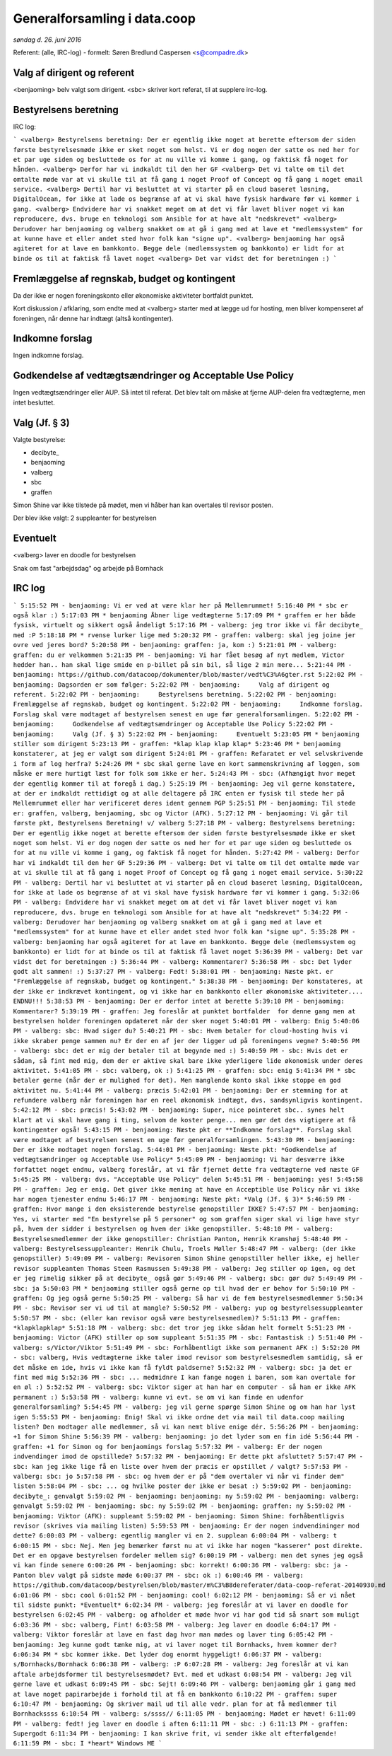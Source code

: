 Generalforsamling i data.coop
=============================

*søndag d. 26. juni 2016*

Referent: (alle, IRC-log) - formelt: Søren Bredlund Caspersen <s@compadre.dk>



Valg af dirigent og referent
----------------------------

<benjaoming> belv valgt som dirigent.
<sbc> skriver kort referat, til at supplere irc-log.

Bestyrelsens beretning
----------------------

IRC log:

```
<valberg> Bestyrelsens beretning: Der er egentlig ikke noget at berette eftersom der siden første bestyrelsesmøde ikke er sket noget som helst. Vi er dog nogen der satte os ned her for et par uge siden og besluttede os for at nu ville vi komme i gang, og faktisk få noget for hånden.
<valberg> Derfor har vi indkaldt til den her GF
<valberg> Det vi talte om til det omtalte møde var at vi skulle til at få gang i noget Proof of Concept og få gang i noget email service.
<valberg> Dertil har vi besluttet at vi starter på en cloud baseret løsning, DigitalOcean, for ikke at lade os begrænse af at vi skal have fysisk hardware før vi kommer i gang.
<valberg> Endvidere har vi snakket meget om at det vi får lavet bliver noget vi kan reproducere, dvs. bruge en teknologi som Ansible for at have alt "nedskrevet"
<valberg> Derudover har benjaoming og valberg snakket om at gå i gang med at lave et "medlemssystem" for at kunne have et eller andet sted hvor folk kan "signe up".
<valberg> benjaoming har også agiteret for at lave en bankkonto. Begge dele (medlemssystem og bankkonto) er lidt for at binde os til at faktisk få lavet noget
<valberg> Det var vidst det for beretningen :)
```

Fremlæggelse af regnskab, budget og kontingent
----------------------------------------------

Da der ikke er nogen foreningskonto eller økonomiske aktiviteter
bortfaldt punktet.

Kort diskussion / afklaring, som endte med at <valberg> starter med at lægge ud for hosting, men bliver kompenseret af foreningen, når denne har indtægt (altså kontingenter).


Indkomne forslag
----------------

Ingen indkomne forslag.


Godkendelse af vedtægtsændringer og Acceptable Use Policy
---------------------------------------------------------

Ingen vedtægtsændringer eller AUP. Så intet til referat. Det blev talt om måske at fjerne AUP-delen fra vedtægterne, men intet besluttet.


Valg (Jf. § 3)
--------------

Valgte bestyrelse:

* decibyte_
* benjaoming
* valberg
* sbc
* graffen

Simon Shine var ikke tilstede på mødet, men vi håber han kan overtales
til revisor posten.

Der blev ikke valgt: 2 suppleanter for bestyrelsen


Eventuelt
---------

<valberg> laver en doodle for bestyrelsen

Snak om fast "arbejdsdag" og arbejde på Bornhack


IRC log
-------

```
5:15:52 PM - benjaoming: Vi er ved at være klar her på Mellemrummet!
5:16:40 PM * sbc er også klar :)
5:17:03 PM * benjaoming Åbner lige vedtægterne
5:17:09 PM * graffen er her både fysisk, virtuelt og sikkert også åndeligt
5:17:16 PM - valberg: jeg tror ikke vi får decibyte_ med :P
5:18:18 PM * rvense lurker lige med
5:20:32 PM - graffen: valberg: skal jeg joine jer ovre ved jeres bord?
5:20:58 PM - benjaoming: graffen: ja, kom :)
5:21:01 PM - valberg: graffen: du er velkommen
5:21:35 PM - benjaoming: Vi har fået besøg af nyt medlem, Victor hedder han.. han skal lige smide en p-billet på sin bil, så lige 2 min mere...
5:21:44 PM - benjaoming: https://github.com/datacoop/dokumenter/blob/master/vedt%C3%A6gter.rst
5:22:02 PM - benjaoming: Dagsorden er som følger:
5:22:02 PM - benjaoming:     Valg af dirigent og referent.
5:22:02 PM - benjaoming:     Bestyrelsens beretning.
5:22:02 PM - benjaoming:     Fremlæggelse af regnskab, budget og kontingent.
5:22:02 PM - benjaoming:     Indkomne forslag. Forslag skal være modtaget af bestyrelsen senest en uge før generalforsamlingen.
5:22:02 PM - benjaoming:     Godkendelse af vedtægtsændringer og Acceptable Use Policy
5:22:02 PM - benjaoming:     Valg (Jf. § 3)
5:22:02 PM - benjaoming:     Eventuelt
5:23:05 PM * benjaoming stiller som dirigent
5:23:13 PM - graffen: *klap klap klap klap*
5:23:46 PM * benjaoming konstaterer, at jeg er valgt som dirigent
5:24:01 PM - graffen: Refaratet er vel selvskrivende i form af log herfra?
5:24:26 PM * sbc skal gerne lave en kort sammenskrivning af loggen, som måske er mere hurtigt læst for folk som ikke er her.
5:24:43 PM - sbc: (Afhængigt hvor meget der egentlig kommer til at foregå i dag.)
5:25:19 PM - benjaoming: Jeg vil gerne konstatere, at der er indkaldt rettidigt og at alle deltagere på IRC enten er fysisk til stede her på Mellemrummet eller har verificeret deres ident gennem PGP
5:25:51 PM - benjaoming: Til stede er: graffen, valberg, benjaoming, sbc og Victor (AFK).
5:27:12 PM - benjaoming: Vi går til første pkt, Bestyrelsens Beretning! v/ valberg
5:27:18 PM - valberg: Bestyrelsens beretning: Der er egentlig ikke noget at berette eftersom der siden første bestyrelsesmøde ikke er sket noget som helst. Vi er dog nogen der satte os ned her for et par uge siden og besluttede os for at nu ville vi komme i gang, og faktisk få noget for hånden.
5:27:42 PM - valberg: Derfor har vi indkaldt til den her GF
5:29:36 PM - valberg: Det vi talte om til det omtalte møde var at vi skulle til at få gang i noget Proof of Concept og få gang i noget email service.
5:30:22 PM - valberg: Dertil har vi besluttet at vi starter på en cloud baseret løsning, DigitalOcean, for ikke at lade os begrænse af at vi skal have fysisk hardware før vi kommer i gang.
5:32:06 PM - valberg: Endvidere har vi snakket meget om at det vi får lavet bliver noget vi kan reproducere, dvs. bruge en teknologi som Ansible for at have alt "nedskrevet"
5:34:22 PM - valberg: Derudover har benjaoming og valberg snakket om at gå i gang med at lave et "medlemssystem" for at kunne have et eller andet sted hvor folk kan "signe up".
5:35:28 PM - valberg: benjaoming har også agiteret for at lave en bankkonto. Begge dele (medlemssystem og bankkonto) er lidt for at binde os til at faktisk få lavet noget
5:36:39 PM - valberg: Det var vidst det for beretningen :)
5:36:44 PM - valberg: Kommentarer?
5:36:58 PM - sbc: Det lyder godt alt sammen! :)
5:37:27 PM - valberg: Fedt!
5:38:01 PM - benjaoming: Næste pkt. er "Fremlæggelse af regnskab, budget og kontingent."
5:38:38 PM - benjaoming: Der konstateres, at der ikke er indkrævet kontingent, og vi ikke har en bankkonto eller økonomiske aktiviteter.... ENDNU!!!
5:38:53 PM - benjaoming: Der er derfor intet at berette
5:39:10 PM - benjaoming: Kommentarer?
5:39:19 PM - graffen: Jeg foreslår at punktet bortfalder  for denne gang men at bestyrelsen holder foreningen opdateret når der sker noget
5:40:01 PM - valberg: Enig
5:40:06 PM - valberg: sbc: Hvad siger du?
5:40:21 PM - sbc: Hvem betaler for cloud-hosting hvis vi ikke skraber penge sammen nu? Er der en af jer der ligger ud på foreningens vegne?
5:40:56 PM - valberg: sbc: det er mig der betaler til at begynde med :)
5:40:59 PM - sbc: Hvis det er sådan, så fint med mig, dem der er aktive skal bare ikke yderligere lide økonomisk under deres aktivitet.
5:41:05 PM - sbc: valberg, ok :)
5:41:25 PM - graffen: sbc: enig
5:41:34 PM * sbc betaler gerne (når der er mulighed for det). Men manglende konto skal ikke stoppe en god aktivitet nu.
5:41:44 PM - valberg: præcis
5:42:01 PM - benjaoming: Der er stemning for at refundere valberg når foreningen har en reel økonomisk indtægt, dvs. sandsynligvis kontingent.
5:42:12 PM - sbc: præcis!
5:43:02 PM - benjaoming: Super, nice pointeret sbc.. synes helt klart at vi skal have gang i ting, selvom de koster penge... men gør det des vigtigere at få kontingenter også!
5:43:15 PM - benjaoming: Næste pkt er **Indkomne forslag**. Forslag skal være modtaget af bestyrelsen senest en uge før generalforsamlingen.
5:43:30 PM - benjaoming: Der er ikke modtaget nogen forslag.
5:44:01 PM - benjaoming: Næste pkt: *Godkendelse af vedtægtsændringer og Acceptable Use Policy*
5:45:09 PM - benjaoming: Vi har desværre ikke forfattet noget endnu, valberg foreslår, at vi får fjernet dette fra vedtægterne ved næste GF
5:45:25 PM - valberg: dvs. "Acceptable Use Policy" delen
5:45:51 PM - benjaoming: yes!
5:45:58 PM - graffen: Jeg er enig. Det giver ikke mening at have en Acceptible Use Policy når vi ikke har nogen tjenester endnu
5:46:17 PM - benjaoming: Næste pkt: *Valg (Jf. § 3)*
5:46:59 PM - graffen: Hvor mange i den eksisterende bestyrelse genopstiller IKKE?
5:47:57 PM - benjaoming: Yes, vi starter med "En bestyrelse på 5 personer" og som graffen siger skal vi lige have styr på, hvem der sidder i bestyrelsen og hvem der ikke genopstiller.
5:48:10 PM - valberg: Bestyrelsesmedlemmer der ikke genopstiller: Christian Panton, Henrik Kramshøj
5:48:40 PM - valberg: Bestyrelsessuppleanter: Henrik Chulu, Troels Møller
5:48:47 PM - valberg: (der ikke genopstiller)
5:49:09 PM - valberg: Revisoren Simon Shine genopstiller heller ikke, ej heller revisor suppleanten Thomas Steen Rasmussen
5:49:38 PM - valberg: Jeg stiller op igen, og det er jeg rimelig sikker på at decibyte_ også gør
5:49:46 PM - valberg: sbc: gør du?
5:49:49 PM - sbc: ja
5:50:03 PM * benjaoming stiller også gerne op til hvad der er behov for
5:50:10 PM - graffen: Og jeg også gerne
5:50:25 PM - valberg: Så har vi de fem bestyrelsesmedlemmer
5:50:34 PM - sbc: Revisor ser vi ud til at mangle?
5:50:52 PM - valberg: yup og bestyrelsessuppleanter
5:50:57 PM - sbc: (eller kan revisor også være bestyrelsesmedlem)?
5:51:13 PM - graffen: *klapklapklap*
5:51:18 PM - valberg: sbc: det tror jeg ikke sådan helt formelt
5:51:23 PM - benjaoming: Victor (AFK) stiller op som suppleant
5:51:35 PM - sbc: Fantastisk :)
5:51:40 PM - valberg: s/Victor/Viktor
5:51:49 PM - sbc: Forhåbentligt ikke som permanent AFK :)
5:52:20 PM - sbc: valberg, Hvis vedtægterne ikke taler imod revisor som bestyrelsesmedlem samtidig, så er det måske en ide, hvis vi ikke kan få fyldt paldserne?
5:52:32 PM - valberg: sbc: ja det er fint med mig
5:52:36 PM - sbc: ... medmidnre I kan fange nogen i baren, som kan overtale for en øl :)
5:52:52 PM - valberg: sbc: Viktor siger at han har en computer - så han er ikke AFK permanent :)
5:53:58 PM - valberg: kunne vi evt. se om vi kan finde en udenfor generalforsamling?
5:54:45 PM - valberg: jeg vil gerne spørge Simon Shine og om han har lyst igen
5:55:53 PM - benjaoming: Enig! Skal vi ikke ordne det via mail til data.coop mailing listen? Den modtager alle medlemmer, så vi kan nemt blive enige dér.
5:56:26 PM - benjaoming: +1 for Simon Shine
5:56:39 PM - valberg: benjaoming: jo det lyder som en fin idé
5:56:44 PM - graffen: +1 for Simon og for benjaomings forslag
5:57:32 PM - valberg: Er der nogen indvendinger imod de opstillede?
5:57:32 PM - benjaoming: Er dette pkt afsluttet?
5:57:47 PM - sbc: kan jeg ikke lige få en liste over hvem der præcis er opstillet / valgt?
5:57:53 PM - valberg: sbc: jo
5:57:58 PM - sbc: og hvem der er på "dem overtaler vi når vi finder dem" listen
5:58:04 PM - sbc: ... og hvilke poster der ikke er besat :)
5:59:02 PM - benjaoming: decibyte_: genvalgt
5:59:02 PM - benjaoming: benjaoming: ny
5:59:02 PM - benjaoming: valberg: genvalgt
5:59:02 PM - benjaoming: sbc: ny
5:59:02 PM - benjaoming: graffen: ny
5:59:02 PM - benjaoming: Viktor (AFK): suppleant
5:59:02 PM - benjaoming: Simon Shine: forhåbentligvis revisor (skrives via mailing listen)
5:59:53 PM - benjaoming: Er der nogen indvendininger mod dette?
6:00:03 PM - valberg: egentlig mangler vi en 2. supplean
6:00:04 PM - valberg: t
6:00:15 PM - sbc: Nej. Men jeg bemærker først nu at vi ikke har nogen "kasserer" post direkte. Det er en opgave bestyrelsen fordeler mellem sig?
6:00:19 PM - valberg: men det synes jeg også vi kan finde senere
6:00:26 PM - benjaoming: sbc: korrekt!
6:00:36 PM - valberg: sbc: ja - Panton blev valgt på sidste møde
6:00:37 PM - sbc: ok :)
6:00:46 PM - valberg: https://github.com/datacoop/bestyrelsen/blob/master/m%C3%B8dereferater/data-coop-referat-20140930.md
6:01:06 PM - sbc: cool
6:01:52 PM - benjaoming: cool!
6:02:12 PM - benjaoming: Så er vi nået til sidste punkt: *Eventuelt*
6:02:34 PM - valberg: jeg foreslår at vi laver en doodle for bestyrelsen
6:02:45 PM - valberg: og afholder et møde hvor vi har god tid så snart som muligt
6:03:36 PM - sbc: valberg, Fint!
6:03:58 PM - valberg: Jeg laver en doodle
6:04:17 PM - valberg: Viktor foreslår at lave en fast dag hvor man mødes og laver ting
6:05:42 PM - benjaoming: Jeg kunne godt tænke mig, at vi laver noget til Bornhacks, hvem kommer der?
6:06:34 PM * sbc kommer ikke. Det lyder dog enormt hyggeligt!
6:06:37 PM - valberg: s/Bornhacks/Bornhack
6:06:38 PM - valberg: :P
6:07:28 PM - valberg: Jeg foreslår at vi kan aftale arbejdsformer til bestyrelsesmødet? Evt. med et udkast
6:08:54 PM - valberg: Jeg vil gerne lave et udkast
6:09:45 PM - sbc: Sejt!
6:09:46 PM - valberg: benjaoming går i gang med at lave noget papirarbejde i forhold til at få en bankkonto
6:10:22 PM - graffen: super
6:10:47 PM - benjaoming: Og skriver mail ud til alle vedr. plan for at få medlemmer til Bornhackssss
6:10:54 PM - valberg: s/ssss//
6:11:05 PM - benjaoming: Mødet er hævet!
6:11:09 PM - valberg: fedt! jeg laver en doodle i aften
6:11:11 PM - sbc: :)
6:11:13 PM - graffen: Supergodt
6:11:34 PM - benjaoming: I kan skrive frit, vi sender ikke alt efterfølgende!
6:11:59 PM - sbc: I *heart* Windows ME
```
